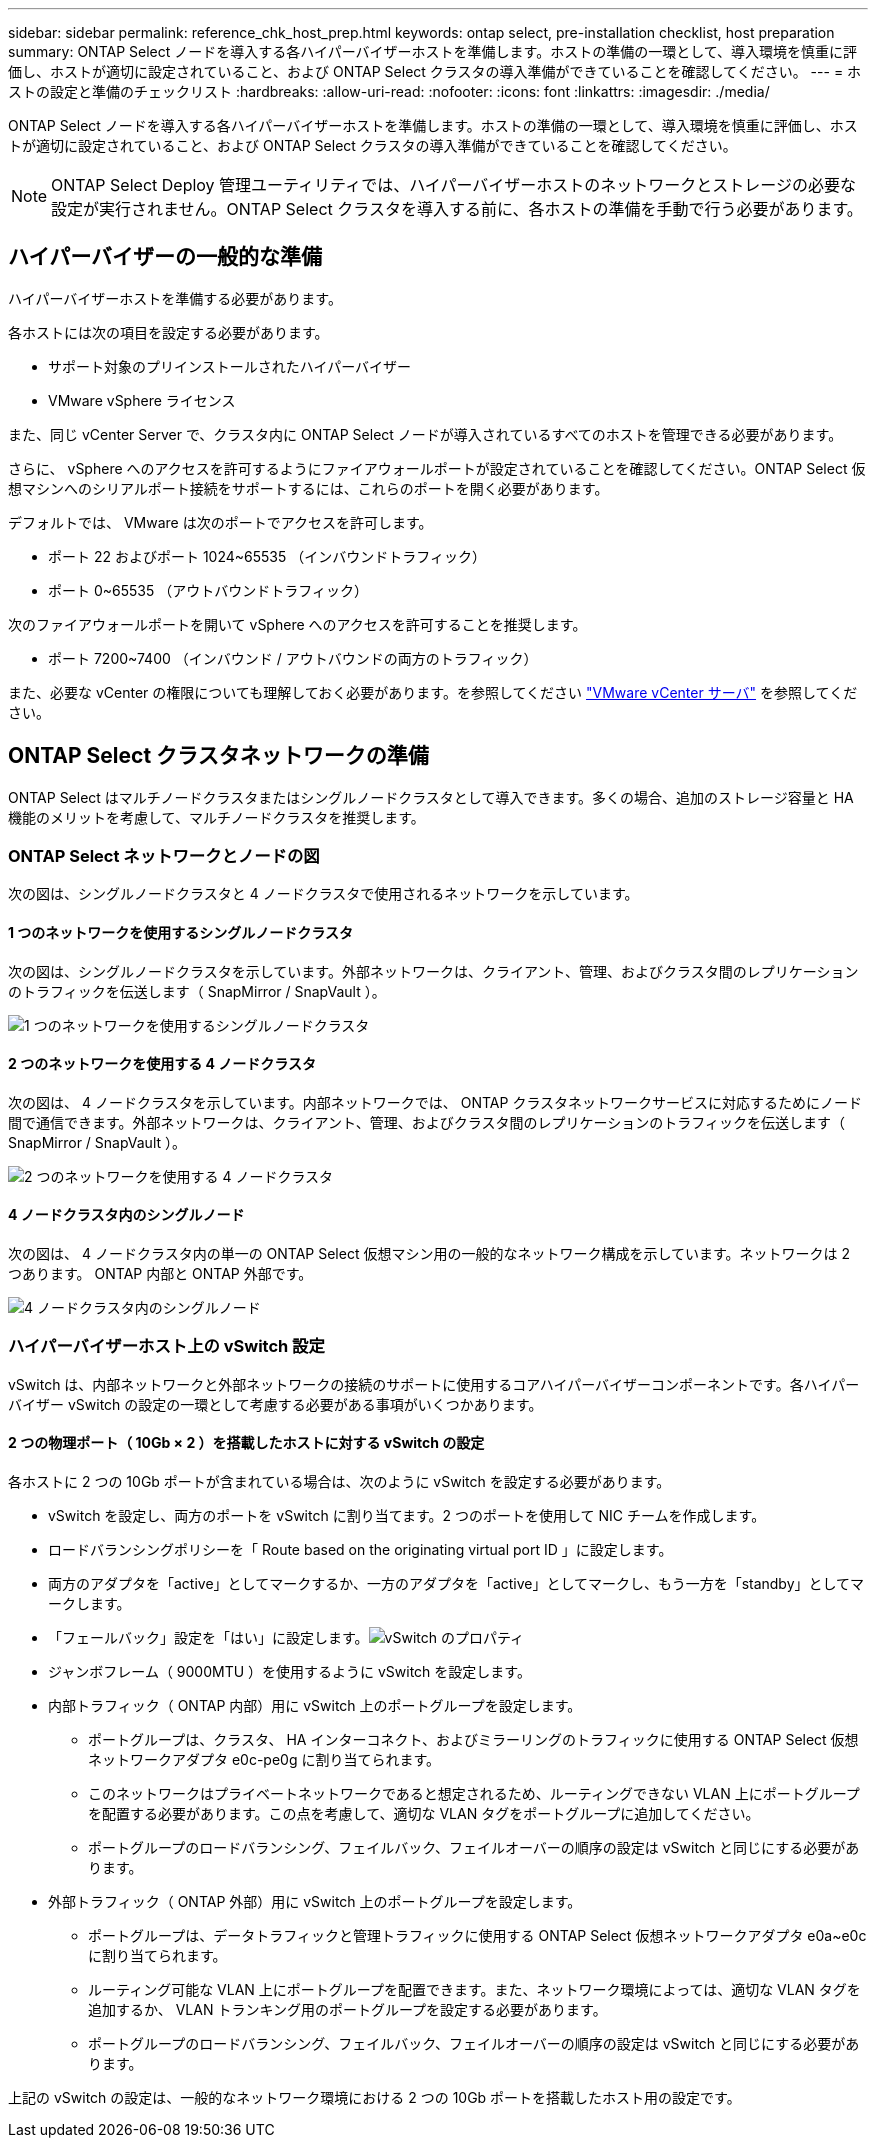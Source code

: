 ---
sidebar: sidebar 
permalink: reference_chk_host_prep.html 
keywords: ontap select, pre-installation checklist, host preparation 
summary: ONTAP Select ノードを導入する各ハイパーバイザーホストを準備します。ホストの準備の一環として、導入環境を慎重に評価し、ホストが適切に設定されていること、および ONTAP Select クラスタの導入準備ができていることを確認してください。 
---
= ホストの設定と準備のチェックリスト
:hardbreaks:
:allow-uri-read: 
:nofooter: 
:icons: font
:linkattrs: 
:imagesdir: ./media/


[role="lead"]
ONTAP Select ノードを導入する各ハイパーバイザーホストを準備します。ホストの準備の一環として、導入環境を慎重に評価し、ホストが適切に設定されていること、および ONTAP Select クラスタの導入準備ができていることを確認してください。


NOTE: ONTAP Select Deploy 管理ユーティリティでは、ハイパーバイザーホストのネットワークとストレージの必要な設定が実行されません。ONTAP Select クラスタを導入する前に、各ホストの準備を手動で行う必要があります。



== ハイパーバイザーの一般的な準備

ハイパーバイザーホストを準備する必要があります。

各ホストには次の項目を設定する必要があります。

* サポート対象のプリインストールされたハイパーバイザー
* VMware vSphere ライセンス


また、同じ vCenter Server で、クラスタ内に ONTAP Select ノードが導入されているすべてのホストを管理できる必要があります。

さらに、 vSphere へのアクセスを許可するようにファイアウォールポートが設定されていることを確認してください。ONTAP Select 仮想マシンへのシリアルポート接続をサポートするには、これらのポートを開く必要があります。

デフォルトでは、 VMware は次のポートでアクセスを許可します。

* ポート 22 およびポート 1024~65535 （インバウンドトラフィック）
* ポート 0~65535 （アウトバウンドトラフィック）


次のファイアウォールポートを開いて vSphere へのアクセスを許可することを推奨します。

* ポート 7200~7400 （インバウンド / アウトバウンドの両方のトラフィック）


また、必要な vCenter の権限についても理解しておく必要があります。を参照してください link:reference_plan_ots_vcenter.html["VMware vCenter サーバ"] を参照してください。



== ONTAP Select クラスタネットワークの準備

ONTAP Select はマルチノードクラスタまたはシングルノードクラスタとして導入できます。多くの場合、追加のストレージ容量と HA 機能のメリットを考慮して、マルチノードクラスタを推奨します。



=== ONTAP Select ネットワークとノードの図

次の図は、シングルノードクラスタと 4 ノードクラスタで使用されるネットワークを示しています。



==== 1 つのネットワークを使用するシングルノードクラスタ

次の図は、シングルノードクラスタを示しています。外部ネットワークは、クライアント、管理、およびクラスタ間のレプリケーションのトラフィックを伝送します（ SnapMirror / SnapVault ）。

image:CHK_01.jpg["1 つのネットワークを使用するシングルノードクラスタ"]



==== 2 つのネットワークを使用する 4 ノードクラスタ

次の図は、 4 ノードクラスタを示しています。内部ネットワークでは、 ONTAP クラスタネットワークサービスに対応するためにノード間で通信できます。外部ネットワークは、クライアント、管理、およびクラスタ間のレプリケーションのトラフィックを伝送します（ SnapMirror / SnapVault ）。

image:CHK_02.jpg["2 つのネットワークを使用する 4 ノードクラスタ"]



==== 4 ノードクラスタ内のシングルノード

次の図は、 4 ノードクラスタ内の単一の ONTAP Select 仮想マシン用の一般的なネットワーク構成を示しています。ネットワークは 2 つあります。 ONTAP 内部と ONTAP 外部です。

image:CHK_03.jpg["4 ノードクラスタ内のシングルノード"]



=== ハイパーバイザーホスト上の vSwitch 設定

vSwitch は、内部ネットワークと外部ネットワークの接続のサポートに使用するコアハイパーバイザーコンポーネントです。各ハイパーバイザー vSwitch の設定の一環として考慮する必要がある事項がいくつかあります。



==== 2 つの物理ポート（ 10Gb × 2 ）を搭載したホストに対する vSwitch の設定

各ホストに 2 つの 10Gb ポートが含まれている場合は、次のように vSwitch を設定する必要があります。

* vSwitch を設定し、両方のポートを vSwitch に割り当てます。2 つのポートを使用して NIC チームを作成します。
* ロードバランシングポリシーを「 Route based on the originating virtual port ID 」に設定します。
* 両方のアダプタを「active」としてマークするか、一方のアダプタを「active」としてマークし、もう一方を「standby」としてマークします。
* 「フェールバック」設定を「はい」に設定します。image:CHK_04.jpg["vSwitch のプロパティ"]
* ジャンボフレーム（ 9000MTU ）を使用するように vSwitch を設定します。
* 内部トラフィック（ ONTAP 内部）用に vSwitch 上のポートグループを設定します。
+
** ポートグループは、クラスタ、 HA インターコネクト、およびミラーリングのトラフィックに使用する ONTAP Select 仮想ネットワークアダプタ e0c-pe0g に割り当てられます。
** このネットワークはプライベートネットワークであると想定されるため、ルーティングできない VLAN 上にポートグループを配置する必要があります。この点を考慮して、適切な VLAN タグをポートグループに追加してください。
** ポートグループのロードバランシング、フェイルバック、フェイルオーバーの順序の設定は vSwitch と同じにする必要があります。


* 外部トラフィック（ ONTAP 外部）用に vSwitch 上のポートグループを設定します。
+
** ポートグループは、データトラフィックと管理トラフィックに使用する ONTAP Select 仮想ネットワークアダプタ e0a~e0c に割り当てられます。
** ルーティング可能な VLAN 上にポートグループを配置できます。また、ネットワーク環境によっては、適切な VLAN タグを追加するか、 VLAN トランキング用のポートグループを設定する必要があります。
** ポートグループのロードバランシング、フェイルバック、フェイルオーバーの順序の設定は vSwitch と同じにする必要があります。




上記の vSwitch の設定は、一般的なネットワーク環境における 2 つの 10Gb ポートを搭載したホスト用の設定です。
